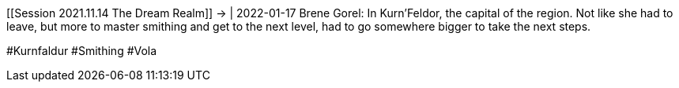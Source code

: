[[Session 2021.11.14 The Dream Realm]] -> [[Brene_Gorel]] | 2022-01-17
Brene Gorel: In Kurn’Feldor, the capital of the region. Not like she had
to leave, but more to master smithing and get to the next level, had to
go somewhere bigger to take the next steps.

#Kurnfaldur #Smithing #Vola
